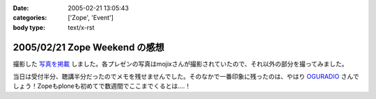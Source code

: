 :date: 2005-02-21 13:05:43
:categories: ['Zope', 'Event']
:body type: text/x-rst

==============================
2005/02/21 Zope Weekend の感想
==============================

撮影した `写真を掲載`_ しました。各プレゼンの写真はmojixさんが撮影されていたので、それ以外の部分を撮ってみました。

当日は受付半分、聴講半分だったのでメモを残せませんでした。そのなかで一番印象に残ったのは、やはり OGURADIO_ さんでしょう！Zopeもploneも初めてで数週間でここまでくるとは‥‥！


.. _`写真を掲載`: http://www.freia.jp/taka/photo/zw5
.. _`OGURADIO`: http://oguradio.com/



.. :extend type: text/plain
.. :extend:
